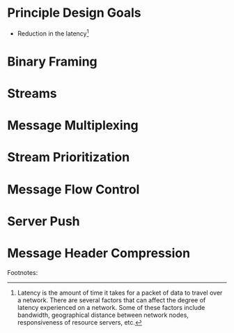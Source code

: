 # Feature Overview of HTTP/2

* Principle Design Goals

- Reduction in the latency[1] 

* Binary Framing

* Streams

* Message Multiplexing

* Stream Prioritization

* Message Flow Control

* Server Push

* Message Header Compression


Footnotes: 
[1]  Latency is the amount of time it takes for a packet of data to travel over a network. There are several factors that can affect the degree of latency experienced on a network. Some of these factors include bandwidth, geographical distance between network nodes, responsiveness of resource servers, etc.

